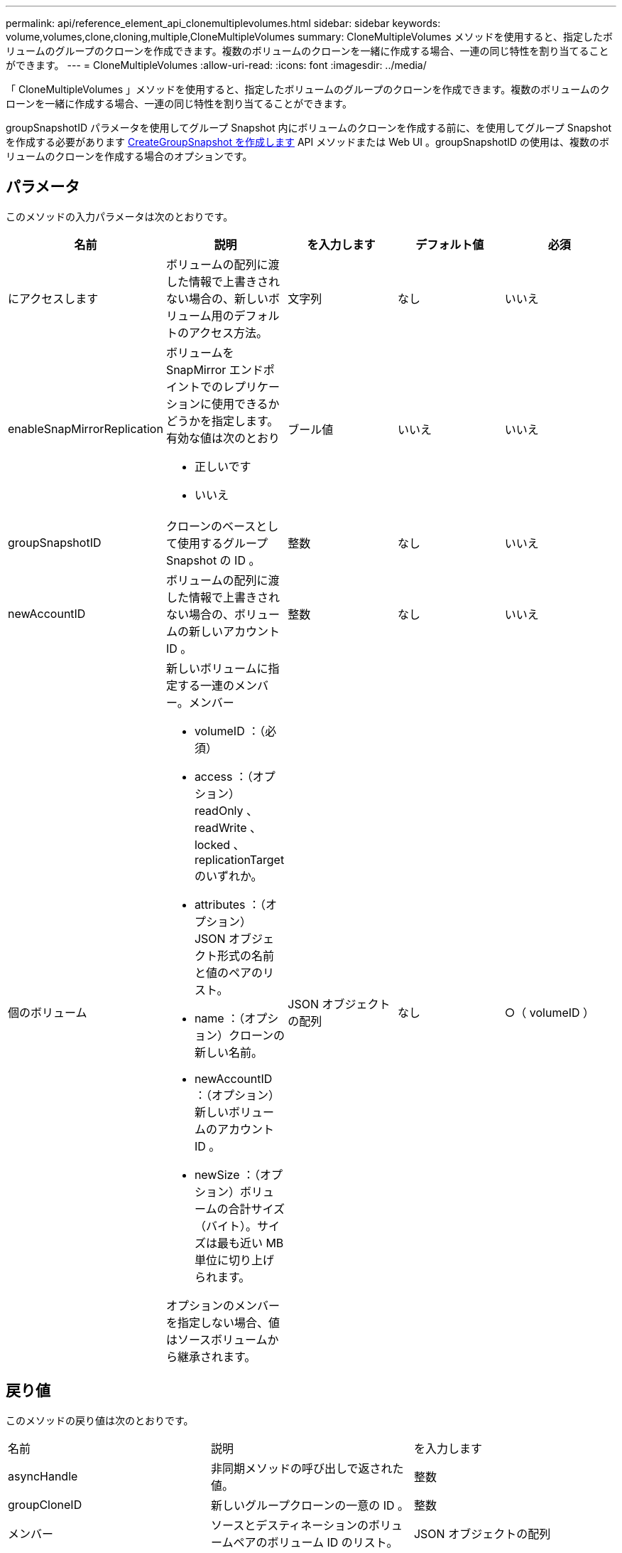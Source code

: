 ---
permalink: api/reference_element_api_clonemultiplevolumes.html 
sidebar: sidebar 
keywords: volume,volumes,clone,cloning,multiple,CloneMultipleVolumes 
summary: CloneMultipleVolumes メソッドを使用すると、指定したボリュームのグループのクローンを作成できます。複数のボリュームのクローンを一緒に作成する場合、一連の同じ特性を割り当てることができます。 
---
= CloneMultipleVolumes
:allow-uri-read: 
:icons: font
:imagesdir: ../media/


[role="lead"]
「 CloneMultipleVolumes 」メソッドを使用すると、指定したボリュームのグループのクローンを作成できます。複数のボリュームのクローンを一緒に作成する場合、一連の同じ特性を割り当てることができます。

groupSnapshotID パラメータを使用してグループ Snapshot 内にボリュームのクローンを作成する前に、を使用してグループ Snapshot を作成する必要があります xref:reference_element_api_creategroupsnapshot.adoc[CreateGroupSnapshot を作成します] API メソッドまたは Web UI 。groupSnapshotID の使用は、複数のボリュームのクローンを作成する場合のオプションです。



== パラメータ

このメソッドの入力パラメータは次のとおりです。

|===
| 名前 | 説明 | を入力します | デフォルト値 | 必須 


 a| 
にアクセスします
 a| 
ボリュームの配列に渡した情報で上書きされない場合の、新しいボリューム用のデフォルトのアクセス方法。
 a| 
文字列
 a| 
なし
 a| 
いいえ



 a| 
enableSnapMirrorReplication
 a| 
ボリュームを SnapMirror エンドポイントでのレプリケーションに使用できるかどうかを指定します。有効な値は次のとおり

* 正しいです
* いいえ

 a| 
ブール値
 a| 
いいえ
 a| 
いいえ



 a| 
groupSnapshotID
 a| 
クローンのベースとして使用するグループ Snapshot の ID 。
 a| 
整数
 a| 
なし
 a| 
いいえ



 a| 
newAccountID
 a| 
ボリュームの配列に渡した情報で上書きされない場合の、ボリュームの新しいアカウント ID 。
 a| 
整数
 a| 
なし
 a| 
いいえ



 a| 
個のボリューム
 a| 
新しいボリュームに指定する一連のメンバー。メンバー

* volumeID ：（必須）
* access ：（オプション） readOnly 、 readWrite 、 locked 、 replicationTarget のいずれか。
* attributes ：（オプション） JSON オブジェクト形式の名前と値のペアのリスト。
* name ：（オプション）クローンの新しい名前。
* newAccountID ：（オプション）新しいボリュームのアカウント ID 。
* newSize ：（オプション）ボリュームの合計サイズ（バイト）。サイズは最も近い MB 単位に切り上げられます。


オプションのメンバーを指定しない場合、値はソースボリュームから継承されます。
 a| 
JSON オブジェクトの配列
 a| 
なし
 a| 
○（ volumeID ）

|===


== 戻り値

このメソッドの戻り値は次のとおりです。

|===


| 名前 | 説明 | を入力します 


 a| 
asyncHandle
 a| 
非同期メソッドの呼び出しで返された値。
 a| 
整数



 a| 
groupCloneID
 a| 
新しいグループクローンの一意の ID 。
 a| 
整数



 a| 
メンバー
 a| 
ソースとデスティネーションのボリュームペアのボリューム ID のリスト。
 a| 
JSON オブジェクトの配列

|===


== 要求例

このメソッドの要求例を次に示します。

[listing]
----
{
   "method": "CloneMultipleVolumes",
   "params": {
       "volumes": [
           {
              "volumeID": 5
              "name":"foxhill",
              "access":"readOnly"
              },
           {
              "volumeID": 18
              },
           {
             "volumeID": 20
              }
     ]
   },
   "id": 1
}
----


== 応答例

このメソッドの応答例を次に示します。

[listing]
----
{
  "id": 1,
  "result": {
    "asyncHandle": 12,
    "groupCloneID": 4,
    "members": [
     {
      "srcVolumeID": 5,
      "volumeID": 29
     },
     {
      "srcVolumeID": 18,
      "volumeID": 30
     },
     {
      "srcVolumeID": 20,
      "volumeID": 31
      }
    ]
  }
}
----


== 新規導入バージョン

9.6
